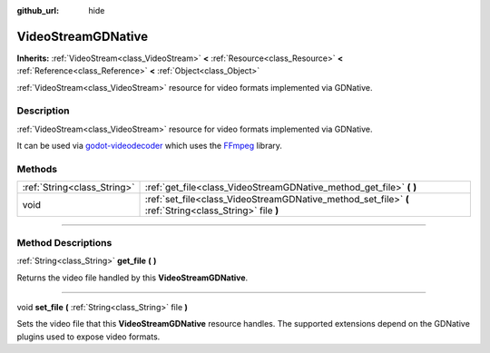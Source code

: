 :github_url: hide

.. DO NOT EDIT THIS FILE!!!
.. Generated automatically from Godot engine sources.
.. Generator: https://github.com/godotengine/godot/tree/3.5/doc/tools/make_rst.py.
.. XML source: https://github.com/godotengine/godot/tree/3.5/modules/gdnative/doc_classes/VideoStreamGDNative.xml.

.. _class_VideoStreamGDNative:

VideoStreamGDNative
===================

**Inherits:** :ref:`VideoStream<class_VideoStream>` **<** :ref:`Resource<class_Resource>` **<** :ref:`Reference<class_Reference>` **<** :ref:`Object<class_Object>`

:ref:`VideoStream<class_VideoStream>` resource for video formats implemented via GDNative.

.. rst-class:: classref-introduction-group

Description
-----------

:ref:`VideoStream<class_VideoStream>` resource for video formats implemented via GDNative.

It can be used via `godot-videodecoder <https://github.com/KidRigger/godot-videodecoder>`__ which uses the `FFmpeg <https://ffmpeg.org>`__ library.

.. rst-class:: classref-reftable-group

Methods
-------

.. table::
   :widths: auto

   +-----------------------------+---------------------------------------------------------------------------------------------------------+
   | :ref:`String<class_String>` | :ref:`get_file<class_VideoStreamGDNative_method_get_file>` **(** **)**                                  |
   +-----------------------------+---------------------------------------------------------------------------------------------------------+
   | void                        | :ref:`set_file<class_VideoStreamGDNative_method_set_file>` **(** :ref:`String<class_String>` file **)** |
   +-----------------------------+---------------------------------------------------------------------------------------------------------+

.. rst-class:: classref-section-separator

----

.. rst-class:: classref-descriptions-group

Method Descriptions
-------------------

.. _class_VideoStreamGDNative_method_get_file:

.. rst-class:: classref-method

:ref:`String<class_String>` **get_file** **(** **)**

Returns the video file handled by this **VideoStreamGDNative**.

.. rst-class:: classref-item-separator

----

.. _class_VideoStreamGDNative_method_set_file:

.. rst-class:: classref-method

void **set_file** **(** :ref:`String<class_String>` file **)**

Sets the video file that this **VideoStreamGDNative** resource handles. The supported extensions depend on the GDNative plugins used to expose video formats.

.. |virtual| replace:: :abbr:`virtual (This method should typically be overridden by the user to have any effect.)`
.. |const| replace:: :abbr:`const (This method has no side effects. It doesn't modify any of the instance's member variables.)`
.. |vararg| replace:: :abbr:`vararg (This method accepts any number of arguments after the ones described here.)`
.. |static| replace:: :abbr:`static (This method doesn't need an instance to be called, so it can be called directly using the class name.)`
